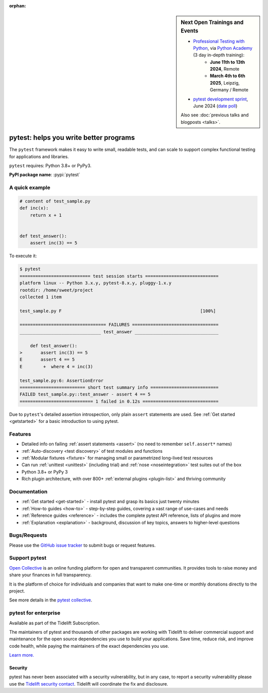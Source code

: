 :orphan:

.. sidebar:: Next Open Trainings and Events

   - `Professional Testing with Python <https://python-academy.com/courses/python_course_testing.html>`_, via `Python Academy <https://www.python-academy.com/>`_ (3 day in-depth training):
      * **June 11th to 13th 2024**, Remote
      * **March 4th to 6th 2025**, Leipzig, Germany / Remote
   - `pytest development sprint <https://github.com/pytest-dev/pytest/discussions/11655>`_, June 2024 (`date poll <https://nuudel.digitalcourage.de/2tEsEpRcwMNcAXVO>`_)

   Also see :doc:`previous talks and blogposts <talks>`.

.. _features:

pytest: helps you write better programs
=======================================

.. module:: pytest

The ``pytest`` framework makes it easy to write small, readable tests, and can
scale to support complex functional testing for applications and libraries.


``pytest`` requires: Python 3.8+ or PyPy3.

**PyPI package name**: :pypi:`pytest`


A quick example
---------------

.. code-block:: python

    # content of test_sample.py
    def inc(x):
        return x + 1


    def test_answer():
        assert inc(3) == 5


To execute it:

.. code-block:: pytest

    $ pytest
    =========================== test session starts ============================
    platform linux -- Python 3.x.y, pytest-8.x.y, pluggy-1.x.y
    rootdir: /home/sweet/project
    collected 1 item

    test_sample.py F                                                     [100%]

    ================================= FAILURES =================================
    _______________________________ test_answer ________________________________

        def test_answer():
    >       assert inc(3) == 5
    E       assert 4 == 5
    E        +  where 4 = inc(3)

    test_sample.py:6: AssertionError
    ========================= short test summary info ==========================
    FAILED test_sample.py::test_answer - assert 4 == 5
    ============================ 1 failed in 0.12s =============================

Due to ``pytest``'s detailed assertion introspection, only plain ``assert`` statements are used.
See :ref:`Get started <getstarted>` for a basic introduction to using pytest.


Features
--------

- Detailed info on failing :ref:`assert statements <assert>` (no need to remember ``self.assert*`` names)

- :ref:`Auto-discovery <test discovery>` of test modules and functions

- :ref:`Modular fixtures <fixture>` for managing small or parametrized long-lived test resources

- Can run :ref:`unittest <unittest>` (including trial) and :ref:`nose <noseintegration>` test suites out of the box

- Python 3.8+ or PyPy 3

- Rich plugin architecture, with over 800+ :ref:`external plugins <plugin-list>` and thriving community


Documentation
-------------

* :ref:`Get started <get-started>` - install pytest and grasp its basics just twenty minutes
* :ref:`How-to guides <how-to>` - step-by-step guides, covering a vast range of use-cases and needs
* :ref:`Reference guides <reference>` - includes the complete pytest API reference, lists of plugins and more
* :ref:`Explanation <explanation>` - background, discussion of key topics, answers to higher-level questions


Bugs/Requests
-------------

Please use the `GitHub issue tracker <https://github.com/pytest-dev/pytest/issues>`_ to submit bugs or request features.


Support pytest
--------------

`Open Collective`_ is an online funding platform for open and transparent communities.
It provides tools to raise money and share your finances in full transparency.

It is the platform of choice for individuals and companies that want to make one-time or
monthly donations directly to the project.

See more details in the `pytest collective`_.

.. _Open Collective: https://opencollective.com
.. _pytest collective: https://opencollective.com/pytest


pytest for enterprise
---------------------

Available as part of the Tidelift Subscription.

The maintainers of pytest and thousands of other packages are working with Tidelift to deliver commercial support and
maintenance for the open source dependencies you use to build your applications.
Save time, reduce risk, and improve code health, while paying the maintainers of the exact dependencies you use.

`Learn more. <https://tidelift.com/subscription/pkg/pypi-pytest?utm_source=pypi-pytest&utm_medium=referral&utm_campaign=enterprise&utm_term=repo>`_

Security
~~~~~~~~

pytest has never been associated with a security vulnerability, but in any case, to report a
security vulnerability please use the `Tidelift security contact <https://tidelift.com/security>`_.
Tidelift will coordinate the fix and disclosure.
